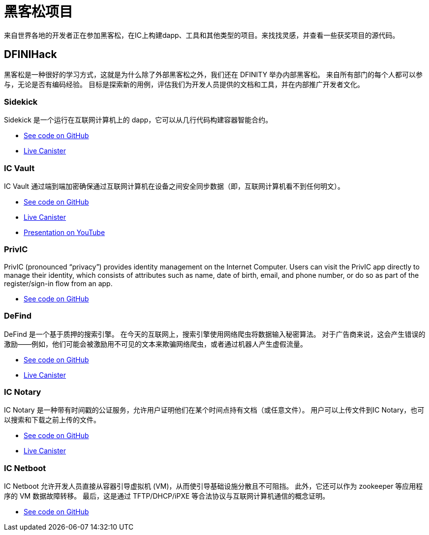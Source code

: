 = 黑客松项目
:描述: dapp 常见用例示例代码的快速链接
:关键词: 互联网计算机,区块链,加密货币,ICP代币,智能合约,燃气费,钱包,软件容器,开发者入职,dapp,例子,代码,rust,Motoko
:编程语言: Motoko
:IC: 互联网计算机
:company-id: DFINITY
ifdef::env-github,env-browser[:outfilesuffix:.adoc]

来自世界各地的开发者正在参加黑客松，在IC上构建dapp、工具和其他类型的项目。来找找灵感，并查看一些获奖项目的源代码。

[[dfinihack]]
== DFINIHack

黑客松是一种很好的学习方式，这就是为什么除了外部黑客松之外，我们还在 DFINITY 举办内部黑客松。 来自所有部门的每个人都可以参与，无论是否有编码经验。 目标是探索新的用例，评估我们为开发人员提供的文档和工具，并在内部推广开发者文化。 

=== Sidekick
Sidekick 是一个运行在互联网计算机上的 dapp，它可以从几行代码构建容器智能合约。

- https://github.com/blynn/sidekick[See code on GitHub]
- https://ffgig-jyaaa-aaaae-aaaoa-cai.raw.ic0.app[Live Canister]

=== IC Vault
IC Vault 通过端到端加密确保通过互联网计算机在设备之间安全同步数据（即，互联网计算机看不到任何明文）。

- https://github.com/timohanke/hack13[See code on GitHub]
- https://xggrc-cyaaa-aaaaj-aaasq-cai.raw.ic0.app[Live Canister]
- https://youtu.be/16xxA8EKEhE[Presentation on YouTube]

=== PrivIC
PrivIC (pronounced “privacy”) provides identity management on the Internet Computer. Users can visit the PrivIC app directly to manage their identity, which consists of attributes such as name, date of birth, email, and phone number, or do so as part of the register/sign-in flow from an app.

- https://github.com/open-ic/priv-ic[See code on GitHub]

=== DeFind
DeFind 是一个基于质押的搜索引擎。 在今天的互联网上，搜索引擎使用网络爬虫将数据输入秘密算法。 对于广告商来说，这会产生错误的激励——例如，他们可能会被激励用不可见的文本来欺骗网络爬虫，或者通过机器人产生虚假流量。

- https://github.com/IC-Search/ic-search[See code on GitHub]
- https://jbioa-siaaa-aaaai-qanfq-cai.ic0.app[Live Canister]

=== IC Notary
IC Notary 是一种带有时间戳的公证服务，允许用户证明他们在某个时间点持有文档（或任意文件）。 用户可以上传文件到IC Notary，也可以搜索和下载之前上传的文件。

- https://github.com/jplevyak/dfnhack7[See code on GitHub]
- https://jbxh5-eqaaa-aaaae-qaaoq-cai.ic0.app[Live Canister]

=== IC Netboot
IC Netboot 允许开发人员直接从容器引导虚拟机 (VM)，从而使引导基础设施分散且不可阻挡。 此外，它还可以作为 zookeeper 等应用程序的 VM 数据故障转移。 最后，这是通过 TFTP/DHCP/iPXE 等合法协议与互联网计算机通信的概念证明。

- https://github.com/farazshaikh/team14[See code on GitHub]





